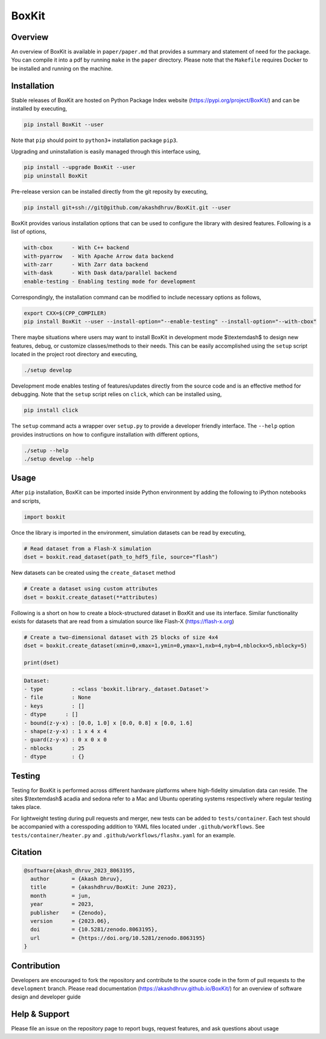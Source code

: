 ###############
 |icon| BoxKit
###############

|Code style: black|

|FlashX| |FlowX| |Minimal| |Publish| |Linting|

**********
 Overview
**********

An overview of BoxKit is available in ``paper/paper.md`` that provides a
summary and statement of need for the package. You can compile it into a
pdf by running ``make`` in the ``paper`` directory. Please note that the
``Makefile`` requires Docker to be installed and running on the machine.

**************
 Installation
**************

Stable releases of BoxKit are hosted on Python Package Index website
(https://pypi.org/project/BoxKit/) and can be installed by executing,

.. code::

   pip install BoxKit --user

Note that ``pip`` should point to ``python3+`` installation package
``pip3``.

Upgrading and uninstallation is easily managed through this interface
using,

.. code::

   pip install --upgrade BoxKit --user
   pip uninstall BoxKit

Pre-release version can be installed directly from the git reposity by
executing,

.. code::

   pip install git+ssh://git@github.com/akashdhruv/BoxKit.git --user

BoxKit provides various installation options that can be used to
configure the library with desired features. Following is a list of
options,

.. code::

   with-cbox      - With C++ backend
   with-pyarrow   - With Apache Arrow data backend
   with-zarr      - With Zarr data backend
   with-dask      - With Dask data/parallel backend
   enable-testing - Enabling testing mode for development

Correspondingly, the installation command can be modified to include
necessary options as follows,

.. code::

   export CXX=$(CPP_COMPILER)
   pip install BoxKit --user --install-option="--enable-testing" --install-option="--with-cbox"

There maybe situations where users may want to install BoxKit in
development mode $\\textemdash$ to design new features, debug, or
customize classes/methods to their needs. This can be easily
accomplished using the ``setup`` script located in the project root
directory and executing,

.. code::

   ./setup develop

Development mode enables testing of features/updates directly from the
source code and is an effective method for debugging. Note that the
``setup`` script relies on ``click``, which can be installed using,

.. code::

   pip install click

The ``setup`` command acts a wrapper over ``setup.py`` to provide a
developer friendly interface. The ``--help`` option provides
instructions on how to configure installation with different options,

.. code::

   ./setup --help
   ./setup develop --help

*******
 Usage
*******

After ``pip`` installation, BoxKit can be imported inside Python
environment by adding the following to iPython notebooks and scripts,

.. code:: python

   import boxkit

Once the library is imported in the environment, simulation datasets can
be read by executing,

.. code:: python

   # Read dataset from a Flash-X simulation
   dset = boxkit.read_dataset(path_to_hdf5_file, source="flash")

New datasets can be created using the ``create_dataset`` method

.. code:: python

   # Create a dataset using custom attributes
   dset = boxkit.create_dataset(**attributes)

Following is a short on how to create a block-structured dataset in
BoxKit and use its interface. Similar functionality exists for datasets
that are read from a simulation source like Flash-X
(https://flash-x.org)

.. code:: python
   
   # Create a two-dimensional dataset with 25 blocks of size 4x4
   dset = boxkit.create_dataset(xmin=0,xmax=1,ymin=0,ymax=1,nxb=4,nyb=4,nblockx=5,nblocky=5)

   print(dset)

.. code::

   Dataset:
   - type         : <class 'boxkit.library._dataset.Dataset'>
   - file         : None
   - keys         : []
   - dtype	: []
   - bound(z-y-x) : [0.0, 1.0] x [0.0, 0.8] x [0.0, 1.6]
   - shape(z-y-x) : 1 x 4 x 4
   - guard(z-y-x) : 0 x 0 x 0
   - nblocks      : 25
   - dtype        : {}


*********
 Testing
*********

Testing for BoxKit is performed across different hardware platforms
where high-fidelity simulation data can reside. The sites $\\textemdash$
acadia and sedona refer to a Mac and Ubuntu operating systems
respectively where regular testing takes place.

For lightweight testing during pull requests and merger, new tests can
be added to ``tests/container``. Each test should be accompanied with a
coresspoding addition to YAML files located under ``.github/workflows``.
See ``tests/container/heater.py`` and ``.github/workflows/flashx.yaml``
for an example.

**********
 Citation
**********

.. code::

   @software{akash_dhruv_2023_8063195,
     author       = {Akash Dhruv},
     title        = {akashdhruv/BoxKit: June 2023},
     month        = jun,
     year         = 2023,
     publisher    = {Zenodo},
     version      = {2023.06},
     doi          = {10.5281/zenodo.8063195},
     url          = {https://doi.org/10.5281/zenodo.8063195}
   }

**************
 Contribution
**************

Developers are encouraged to fork the repository and contribute to the
source code in the form of pull requests to the ``development`` branch.
Please read documentation (https://akashdhruv.github.io/BoxKit/) for an
overview of software design and developer guide

****************
 Help & Support
****************

Please file an issue on the repository page to report bugs, request
features, and ask questions about usage

.. |Code style: black| image:: https://img.shields.io/badge/code%20style-black-000000.svg
   :target: https://github.com/psf/black

.. |FlashX| image:: https://github.com/akashdhruv/BoxKit/workflows/FlashX/badge.svg

.. |FlowX| image:: https://github.com/akashdhruv/BoxKit/workflows/FlowX/badge.svg

.. |Minimal| image:: https://github.com/akashdhruv/BoxKit/workflows/Minimal/badge.svg

.. |Publish| image:: https://github.com/akashdhruv/BoxKit/workflows/Publish/badge.svg

.. |Linting| image:: https://github.com/akashdhruv/BoxKit/workflows/Linting/badge.svg

.. |icon| image:: ./media/icon.svg
   :width: 30
